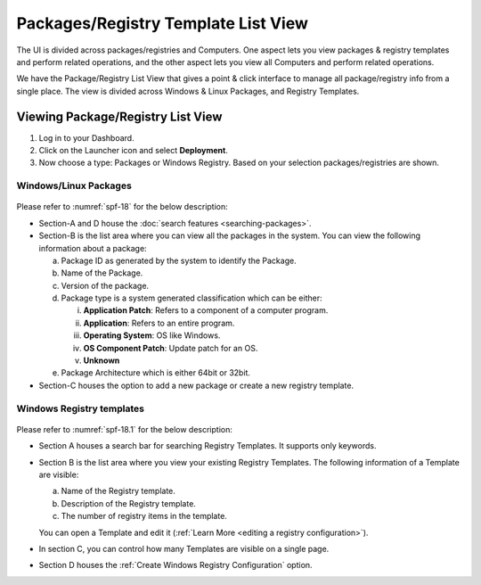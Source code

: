 ************************************
Packages/Registry Template List View
************************************

The UI is divided across packages/registries and Computers. One aspect
lets you view packages & registry templates and perform related
operations, and the other aspect lets you view all Computers and
perform related operations.

We have the Package/Registry List View that gives a point & click
interface to manage all package/registry info from a single place. The view
is divided across Windows & Linux Packages, and Registry Templates.

.. _sp-list-view:

Viewing Package/Registry List View
==================================

1. Log in to your Dashboard.

2. Click on the Launcher icon and select **Deployment**.

3. Now choose a type: Packages or Windows
   Registry. Based on your selection packages/registries are shown.

.. _spf-15:
.. figure:: https://s3-ap-southeast-1.amazonaws.com/flotomate-resources/software-package-deployment/SP-15.png
    :align: center
    :alt: figure 15

.. _spf-16:
.. figure:: https://s3-ap-southeast-1.amazonaws.com/flotomate-resources/software-package-deployment/SP-16.png
    :align: center
    :alt: figure 16

.. _spf-17:
.. figure:: https://s3-ap-southeast-1.amazonaws.com/flotomate-resources/software-package-deployment/SP-17.png
    :align: center
    :alt: figure 17


Windows/Linux Packages
-----------------------

.. _spf-18:
.. figure:: https://s3-ap-southeast-1.amazonaws.com/flotomate-resources/software-package-deployment/SP-18.png
    :align: center
    :alt: figure 18

Please refer to :numref:`spf-18` for the below description:

-  Section-A and D house the :doc:`search features <searching-packages>`.

-  Section-B is the list area where you can view all the
   packages in the system. You can view the following
   information about a package:

   a. Package ID as generated by the system to identify the Package.

   b. Name of the Package.

   c. Version of the package.

   d. Package type is a system generated classification which can be
      either:

      i.   **Application Patch**: Refers to a component of a computer
           program.

      ii.  **Application**: Refers to an entire program.

      iii. **Operating System**: OS like Windows.

      iv.  **OS Component Patch**: Update patch for an OS.

      v.   **Unknown**

   e. Package Architecture which is either 64bit or 32bit.

-  Section-C houses the option to add a new package or create a new
   registry template.

Windows Registry templates
--------------------------

.. _spf-18.1:
.. figure:: https://s3-ap-southeast-1.amazonaws.com/flotomate-resources/software-package-deployment/SP-18.1.png
    :align: center
    :alt: figure 18.1

Please refer to :numref:`spf-18.1` for the below description:

- Section A houses a search bar for searching Registry Templates. It supports only keywords. 

- Section B is the list area where you view your existing Registry Templates. The following information of a Template are visible:

  a. Name of the Registry template.

  b. Description of the Registry template.

  c. The number of registry items in the template.

  You can open a Template and edit it (:ref:`Learn More <editing a registry configuration>`). 

- In section C, you can control how many Templates are visible on a single page.

- Section D houses the :ref:`Create Windows Registry Configuration` option. 



   
